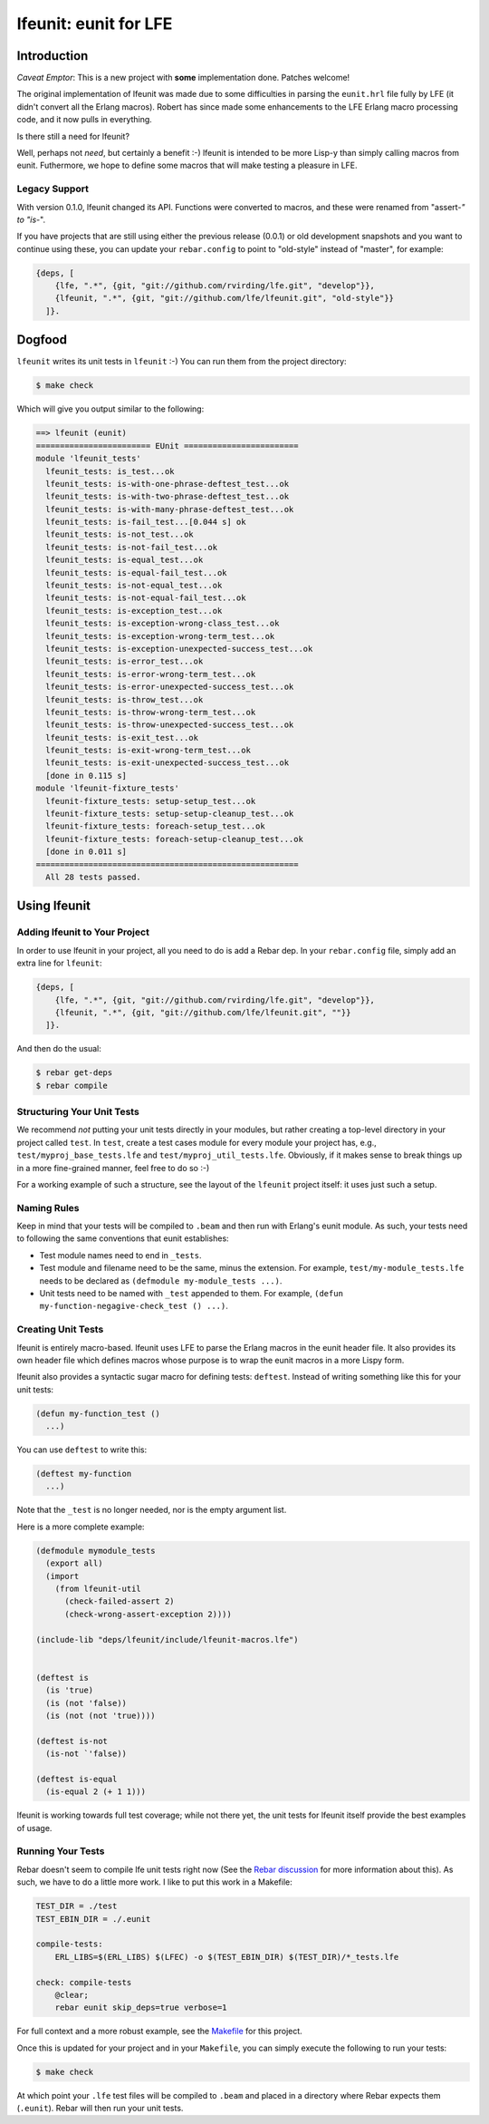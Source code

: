 ######################
lfeunit: eunit for LFE
######################


Introduction
============

*Caveat Emptor*: This is a new project with **some** implementation done.
Patches welcome!

The original implementation of lfeunit was made due to some difficulties in
parsing the ``eunit.hrl`` file fully by LFE (it didn't convert all the Erlang
macros). Robert has since made some enhancements to the LFE Erlang macro
processing code, and it now pulls in everything.

Is there still a need for lfeunit?

Well, perhaps not *need*, but certainly a benefit :-) lfeunit is intended to be
more Lisp-y than simply calling macros from eunit. Futhermore, we hope to
define some macros that will make testing a pleasure in LFE.


Legacy Support
--------------

With version 0.1.0, lfeunit changed its API. Functions were converted to macros,
and these were renamed from "assert-*" to "is-*".

If you have projects that are still using either the previous release (0.0.1) or
old development snapshots and you want to continue using these, you can update
your ``rebar.config`` to point to "old-style" instead of "master", for example:

.. code:: erlang

    {deps, [
        {lfe, ".*", {git, "git://github.com/rvirding/lfe.git", "develop"}},
        {lfeunit, ".*", {git, "git://github.com/lfe/lfeunit.git", "old-style"}}
      ]}.



Dogfood
=======

``lfeunit`` writes its unit tests in ``lfeunit`` :-) You can run them from the
project directory:

.. code:: bash

    $ make check

Which will give you output similar to the following:

.. code:: text

    ==> lfeunit (eunit)
    ======================== EUnit ========================
    module 'lfeunit_tests'
      lfeunit_tests: is_test...ok
      lfeunit_tests: is-with-one-phrase-deftest_test...ok
      lfeunit_tests: is-with-two-phrase-deftest_test...ok
      lfeunit_tests: is-with-many-phrase-deftest_test...ok
      lfeunit_tests: is-fail_test...[0.044 s] ok
      lfeunit_tests: is-not_test...ok
      lfeunit_tests: is-not-fail_test...ok
      lfeunit_tests: is-equal_test...ok
      lfeunit_tests: is-equal-fail_test...ok
      lfeunit_tests: is-not-equal_test...ok
      lfeunit_tests: is-not-equal-fail_test...ok
      lfeunit_tests: is-exception_test...ok
      lfeunit_tests: is-exception-wrong-class_test...ok
      lfeunit_tests: is-exception-wrong-term_test...ok
      lfeunit_tests: is-exception-unexpected-success_test...ok
      lfeunit_tests: is-error_test...ok
      lfeunit_tests: is-error-wrong-term_test...ok
      lfeunit_tests: is-error-unexpected-success_test...ok
      lfeunit_tests: is-throw_test...ok
      lfeunit_tests: is-throw-wrong-term_test...ok
      lfeunit_tests: is-throw-unexpected-success_test...ok
      lfeunit_tests: is-exit_test...ok
      lfeunit_tests: is-exit-wrong-term_test...ok
      lfeunit_tests: is-exit-unexpected-success_test...ok
      [done in 0.115 s]
    module 'lfeunit-fixture_tests'
      lfeunit-fixture_tests: setup-setup_test...ok
      lfeunit-fixture_tests: setup-setup-cleanup_test...ok
      lfeunit-fixture_tests: foreach-setup_test...ok
      lfeunit-fixture_tests: foreach-setup-cleanup_test...ok
      [done in 0.011 s]
    =======================================================
      All 28 tests passed.


Using lfeunit
=============


Adding lfeunit to Your Project
------------------------------

In order to use lfeunit in your project, all you need to do is add a Rebar dep.
In your ``rebar.config`` file, simply add an extra line for ``lfeunit``:

.. code:: erlang

    {deps, [
        {lfe, ".*", {git, "git://github.com/rvirding/lfe.git", "develop"}},
        {lfeunit, ".*", {git, "git://github.com/lfe/lfeunit.git", ""}}
      ]}.

And then do the usual:

.. code:: bash

    $ rebar get-deps
    $ rebar compile


Structuring Your Unit Tests
----------------------------

We recommend *not* putting your unit tests directly in your modules, but rather
creating a top-level directory in your project called ``test``. In ``test``,
create a test cases module for every module your project has, e.g.,
``test/myproj_base_tests.lfe`` and ``test/myproj_util_tests.lfe``. Obviously,
if it makes sense to break things up in a more fine-grained manner, feel free
to do so :-)

For a working example of such a structure, see the layout of the ``lfeunit``
project itself: it uses just such a setup.


Naming Rules
------------

Keep in mind that your tests will be compiled to ``.beam`` and then run with
Erlang's eunit module. As such, your tests need to following the same
conventions that eunit establishes:

* Test module names need to end in ``_tests``.

* Test module and filename need to be the same, minus the extension. For
  example, ``test/my-module_tests.lfe`` needs to be declared as
  ``(defmodule my-module_tests ...)``.

* Unit tests need to be named with ``_test`` appended to them. For example,
  ``(defun my-function-negagive-check_test () ...)``.


Creating Unit Tests
-------------------

lfeunit is entirely macro-based. lfeunit uses LFE to parse the Erlang macros in
the eunit header file. It also provides its own header file which defines macros
whose purpose is to wrap the eunit macros in a more Lispy form.

lfeunit also provides a syntactic sugar macro for defining tests: ``deftest``.
Instead of writing something like this for your unit tests:

.. code:: cl

    (defun my-function_test ()
      ...)

You can use ``deftest`` to write this:

.. code:: cl

    (deftest my-function
      ...)

Note that the ``_test`` is no longer needed, nor is the empty argument list.

Here is a more complete example:

.. code:: cl

    (defmodule mymodule_tests
      (export all)
      (import
        (from lfeunit-util
          (check-failed-assert 2)
          (check-wrong-assert-exception 2))))

    (include-lib "deps/lfeunit/include/lfeunit-macros.lfe")


    (deftest is
      (is 'true)
      (is (not 'false))
      (is (not (not 'true))))

    (deftest is-not
      (is-not `'false))

    (deftest is-equal
      (is-equal 2 (+ 1 1)))

lfeunit is working towards full test coverage; while not there yet, the unit
tests for lfeunit itself provide the best examples of usage.


Running Your Tests
------------------

Rebar doesn't seem to compile lfe unit tests right now (See the
`Rebar discussion`_ for more information about this). As such, we have to do a
little more work. I like to put this work in a Makefile:

.. code:: Makefile

    TEST_DIR = ./test
    TEST_EBIN_DIR = ./.eunit

    compile-tests:
        ERL_LIBS=$(ERL_LIBS) $(LFEC) -o $(TEST_EBIN_DIR) $(TEST_DIR)/*_tests.lfe

    check: compile-tests
        @clear;
        rebar eunit skip_deps=true verbose=1

For full context and a more robust example, see the `Makefile`_ for this
project.

Once this is updated for your project and in your ``Makefile``, you can simply
execute the following to run your tests:

.. code:: bash

    $ make check

At which point your ``.lfe`` test files will be compiled to ``.beam`` and placed
in a directory where Rebar expects them (``.eunit``). Rebar will then run your
unit tests.


.. Links
.. -----
.. _Makefile: Makefile
.. _Google Groups discussion: https://groups.google.com/d/msg/lisp-flavoured-erlang/eJH2m7XK0dM/WFibzgrqP1AJ
.. _Github LFE ticket: https://github.com/rvirding/lfe/issues/31
.. _Rebar discussion: http://lists.basho.com/pipermail/rebar_lists.basho.com/2011-January/000471.html
